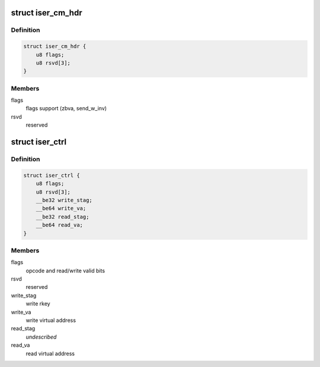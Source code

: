 .. -*- coding: utf-8; mode: rst -*-
.. src-file: include/scsi/iser.h

.. _`iser_cm_hdr`:

struct iser_cm_hdr
==================

.. c:type:: struct iser_cm_hdr

    iSER CM header (from iSER Annex A12)

.. _`iser_cm_hdr.definition`:

Definition
----------

.. code-block:: c

    struct iser_cm_hdr {
        u8 flags;
        u8 rsvd[3];
    }

.. _`iser_cm_hdr.members`:

Members
-------

flags
    flags support (zbva, send_w_inv)

rsvd
    reserved

.. _`iser_ctrl`:

struct iser_ctrl
================

.. c:type:: struct iser_ctrl

    iSER header of iSCSI control PDU

.. _`iser_ctrl.definition`:

Definition
----------

.. code-block:: c

    struct iser_ctrl {
        u8 flags;
        u8 rsvd[3];
        __be32 write_stag;
        __be64 write_va;
        __be32 read_stag;
        __be64 read_va;
    }

.. _`iser_ctrl.members`:

Members
-------

flags
    opcode and read/write valid bits

rsvd
    reserved

write_stag
    write rkey

write_va
    write virtual address

read_stag
    *undescribed*

read_va
    read virtual address

.. This file was automatic generated / don't edit.

